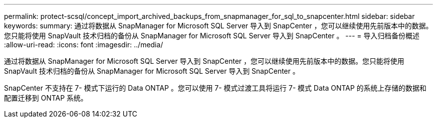 ---
permalink: protect-scsql/concept_import_archived_backups_from_snapmanager_for_sql_to_snapcenter.html 
sidebar: sidebar 
keywords:  
summary: 通过将数据从 SnapManager for Microsoft SQL Server 导入到 SnapCenter ，您可以继续使用先前版本中的数据。您只能将使用 SnapVault 技术归档的备份从 SnapManager for Microsoft SQL Server 导入到 SnapCenter 。 
---
= 导入归档备份概述
:allow-uri-read: 
:icons: font
:imagesdir: ../media/


[role="lead"]
通过将数据从 SnapManager for Microsoft SQL Server 导入到 SnapCenter ，您可以继续使用先前版本中的数据。您只能将使用 SnapVault 技术归档的备份从 SnapManager for Microsoft SQL Server 导入到 SnapCenter 。

SnapCenter 不支持在 7- 模式下运行的 Data ONTAP 。您可以使用 7- 模式过渡工具将运行 7- 模式 Data ONTAP 的系统上存储的数据和配置迁移到 ONTAP 系统。

